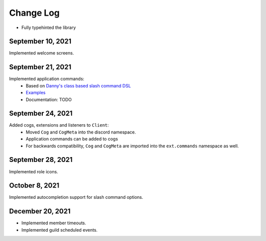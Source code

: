 Change Log
==========

- Fully typehinted the library

September 10, 2021
^^^^^^^^^^^^^^^^^^

Implemented welcome screens.

September 21, 2021
^^^^^^^^^^^^^^^^^^

Implemented application commands:
    - Based on `Danny's class based slash command DSL <https://gist.github.com/Rapptz/2a7a299aa075427357e9b8a970747c2c>`_
    - `Examples <https://gist.github.com/StockerMC/discord.py/examples/application_commands>`_
    - Documentation: TODO

September 24, 2021
^^^^^^^^^^^^^^^^^^

Added cogs, extensions and listeners to ``Client``:
    - Moved ``Cog`` and ``CogMeta`` into the discord namespace.
    - Application commands can be added to cogs
    - For backwards compatibility, ``Cog`` and ``CogMeta`` are imported into the ``ext.commands`` namespace as well.

September 28, 2021
^^^^^^^^^^^^^^^^^^

Implemented role icons.

October 8, 2021
^^^^^^^^^^^^^^^

Implemented autocompletion support for slash command options.

December 20, 2021
^^^^^^^^^^^^^^^^^

- Implemented member timeouts.
- Implemented guild scheduled events.
